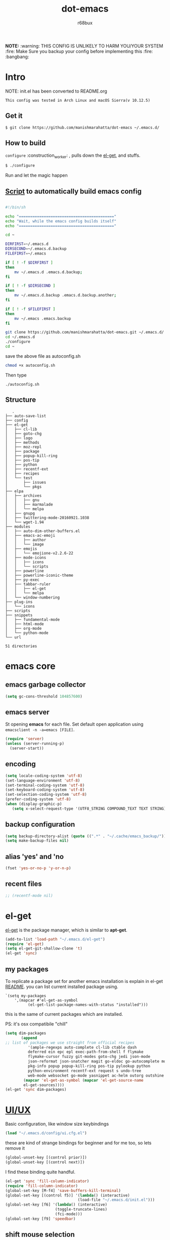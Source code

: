 #+TITLE: dot-emacs#+DESCRIPTION: my emacs config!#+AUTHOR: r68bux#+OPTIONS: num:t#+STARTUP: overview*NOTE:* :warning: THIS CONFIG IS UNLIKELY TO HARM YOU/YOUR SYSTEM :fire: Make Sure you backup your config before implementing this  :fire: :bangbang:* Intro  NOTE: init.el has been converted to README.org  #+BEGIN_EXAMPLE  This config was tested in Arch Linux and macOS Sierra(v 10.12.5)  #+END_EXAMPLE  #+ATTR_HTML: title="screenshot"  [[http://manishmarahatta.com.np][file:https://user-images.githubusercontent.com/13973154/26870341-65e95114-4b8f-11e7-8ba4-e22e326b5617.png]]** Get it#+BEGIN_EXAMPLE $ git clone https://github.com/manishmarahatta/dot-emacs ~/.emacs.d/#+END_EXAMPLE** How to build   =configure= :construction_worker: , pulls down the [[https://github.com/dimitri/el-get][el-get]], and   stuffs.#+BEGIN_SRC bash     $ ./configure#+END_SRC   Run and let the magic happen** [[https://github.com/manishmarahatta/dot-emacs/blob/master/script.sh][Script]] to automatically build emacs config#+BEGIN_SRC bash#!/bin/shecho "=========================================="echo "Wait, while the emacs config builds itself"echo "=========================================="cd ~DIRFIRST=~/.emacs.dDIRSECOND=~/.emacs.d.backupFILEFIRST=~/.emacsif [ ! -f $DIRFIRST ]then    mv ~/.emacs.d .emacs.d.backup;fiif [ ! -f $DIRSECOND ]then    mv ~/.emacs.d.backup .emacs.d.backup.another;fiif [ ! -f $FILEFIRST ]then    mv ~/.emacs .emacs.backupfigit clone https://github.com/manishmarahatta/dot-emacs.git ~/.emacs.d/cd ~/.emacs.d./configurecd ~#+END_SRCsave the above file as autoconfig.sh#+BEGIN_SRC bashchmod +x autoconfig.sh#+END_SRCThen type#+BEGIN_SRC./autoconfig.sh#+END_SRC** Structure#+BEGIN_EXAMPLE   .├── auto-save-list├── config├── el-get│   ├── cl-lib│   ├── goto-chg│   ├── logo│   ├── methods│   ├── moz-repl│   ├── package│   ├── popup-kill-ring│   ├── pos-tip│   ├── python│   ├── recentf-ext│   ├── recipes│   └── test│       ├── issues│       └── pkgs├── elpa│   ├── archives│   │   ├── gnu│   │   ├── marmalade│   │   └── melpa│   ├── gnupg│   ├── twittering-mode-20160921.1038│   └── wget-1.94├── modules│   ├── auto-dim-other-buffers.el│   ├── emacs-ac-emoji│   │   ├── author│   │   └── image│   ├── emojis│   │   └── emojione-v2.2.6-22│   ├── mode-icons│   │   ├── icons│   │   └── scripts│   ├── powerline│   ├── powerline-iconic-theme│   ├── py-exec│   ├── tabbar-ruler│   │   ├── el-get│   │   └── melpa│   └── window-numbering├── plug-ins│   └── icons├── scripts├── snippets│   ├── fundamental-mode│   ├── html-mode│   ├── org-mode│   └── python-mode└── url51 directories#+END_EXAMPLE* emacs core** emacs garbage collector#+begin_src emacs-lisp(setq gc-cons-threshold 104857600)#+end_src** emacs server   St opening *emacs* for each file. Set default open application   using =emacsclient -n -a=emacs [FILE]=.   #+begin_src emacs-lisp     (require 'server)     (unless (server-running-p)       (server-start))   #+end_src** encoding   #+begin_src emacs-lisp     (setq locale-coding-system 'utf-8)     (set-language-environment 'utf-8)     (set-terminal-coding-system 'utf-8)     (set-keyboard-coding-system 'utf-8)     (set-selection-coding-system 'utf-8)     (prefer-coding-system 'utf-8)     (when (display-graphic-p)        (setq x-select-request-type '(UTF8_STRING COMPOUND_TEXT TEXT STRING)))   #+end_src** backup configuration   #+begin_src emacs-lisp     (setq backup-directory-alist (quote ((".*" . "~/.cache/emacs_backup/"))))     (setq make-backup-files nil)   #+end_src** alias 'yes' and 'no   #+begin_src emacs-lisp     (fset 'yes-or-no-p 'y-or-n-p)   #+end_src** recent files   #+begin_src emacs-lisp     ;; (recentf-mode nil)   #+end_src* el-get  [[https://github.com/dimitri/el-get][el-get]] is the package manager, which is similar to *apt-get*.  #+begin_src emacs-lisp    (add-to-list 'load-path "~/.emacs.d/el-get")    (require 'el-get)    (setq el-get-git-shallow-clone 't)    (el-get 'sync)  #+end_src** my packagesTo replicate a package set for another emacs installation is explain in el-get [[https://github.com/dimitri/el-get#replicating-a-package-set-on-another-emacs-installation][README]]. you can list current installed package using.#+BEGIN_EXAMPLE     `(setq my-packages         ',(mapcar #'el-get-as-symbol               (el-get-list-package-names-with-status "installed")))#+END_EXAMPLE   this is the same of current packages which are installed.   PS: it's osx compatibile "chill"#+begin_src emacs-lisp     (setq dim-packages            (append     ;; list of packages we use straight from official recipes               '(ample-regexps auto-complete cl-lib ctable dash               deferred ein epc epl exec-path-from-shell f flymake               flymake-cursor fuzzy git-modes goto-chg jedi json-mode			   json-reformat json-snatcher magit go-eldoc go-autocomplete moz-repl multiple-cursors			   pkg-info popup popup-kill-ring pos-tip pylookup python			   python-environment recentf-ext request s undo-tree			   web-mode websocket go-mode yasnippet ac-helm outorg outshine package)			 (mapcar 'el-get-as-symbol (mapcar 'el-get-source-name			 el-get-sources))))	 (el-get 'sync dim-packages)#+end_src* [[https://github.com/manishmarahatta/dot-emacs/blob/master/config/ui.cfg.el][UI/UX]]  Basic configuration, like window size keybindings#+begin_src emacs-lisp	(load "~/.emacs.d/config/ui.cfg.el")  #+end_src  these are kind of strange bindings for beginner and for me too, so  lets remove it#+begin_src emacs-lisp	(global-unset-key [(control prior)])	(global-unset-key [(control next)])  #+end_src  I find these binding quite handful.#+begin_src emacs-lisp	(el-get 'sync 'fill-column-indicator)	(require 'fill-column-indicator)	(global-set-key [M-f4] 'save-buffers-kill-terminal)	(global-set-key [(control f5)] '(lambda() (interactive)									(load-file "~/.emacs.d/init.el")))	(global-set-key [f6] '(lambda() (interactive)						  (toggle-truncate-lines)						  (fci-mode)))	(global-set-key [f9] 'speedbar)  #+end_src** shift mouse selection   We don't need *font dialog* options which is binded by default.   Since, font resize has been binded to =C mouse scroll= does it.   #+begin_src emacs-lisp	 (global-unset-key [(shift down-mouse-1)])	 (global-set-key [(shift down-mouse-1)] 'mouse-save-then-kill)   #+end_src** highlight current line   Uses =shade-color= defined in [[https://github.com/manishmarahatta/dot-emacs/blob/master/config/ui.cfg.el][config/ui.cfg.el]] to compute new   intensity of given color and alpha value.   #+begin_src emacs-lisp	 (el-get 'sync 'highline)	 (require 'highline)	 (set-face-background 'highline-face (shade-color 09))	 (add-hook 'prog-mode-hook 'highline-mode-on)	 ;; not using inbuild hl-line-mode i can't seem to figure out changing	 ;; face for shade-color	 ;; (global-hl-line-mode 1)	 ;; (set-face-background 'hl-line "#3e4446")	 ;; (set-face-foreground 'highlight nil)	 ;; (set-face-attribute hl-line-face nil :underline nil)   #+end_src** custom undo action for GUI   #+begin_src emacs-lisp	 (when window-system	   (require 'undo-tree)	   (global-undo-tree-mode 1)	   (global-unset-key (kbd "C-/"))	   (defalias 'redo 'undo-tree-redo)	   (global-unset-key (kbd "C-z"))	   (global-set-key (kbd "C-z") 'undo-only)	   (global-set-key (kbd "C-S-z") 'redo))   #+end_src** [[https://github.com/manishmarahatta/dot-emacs/blob/master/config/modeline.cfg.el][modeline]]   #+ATTR_HTML: title="modline-screenshot"   [[https://github.com/ryuslash/mode-icons][file:https://cloud.githubusercontent.com/assets/13973154/23092243/92afe916-f5ee-11e6-8406-1e21420f0a63.png]]   #+begin_src emacs-lisp	 ;;; mode-icons directly from repo, for experiments	 ;;; https://github.com/ryuslash/mode-icons	 (load-file "~/.emacs.d/modules/mode-icons/mode-icons.el")	 ;;; DID YOU GOT STUCK ABOVE? COMMENT LINE ABOVE & UNCOMMENT NEXT 2 LINES	 ;; (el-get 'sync 'mode-icons)	 ;; (require 'mode-icons)	 ;; (setq mode-icons-desaturate-inactive nil)	 ;; (setq mode-icons-desaturate-active nil)	 ;; (setq mode-icons-grayscale-transform nil)	 (mode-icons-mode)	 (el-get 'sync 'powerline)	 (require 'powerline)	 ;;; https://github.com/manishmarahatta/powerline-iconic-theme	 ;; (add-to-list 'load-path "~/.emacs.d/modules/powerline-iconic-theme/")	 ;;(load-file "~/.emacs.d/modules/powerline-iconic-theme/iconic.el")	 ;;(powerline-iconic-theme)	 ;;; DID YOU GOT STUCK ABOVE? COMMENT 2 LINES ABOVE & UNCOMMENT NEXT LINE	 (powerline-default-theme)	 ;;; modeline from spacmacs	 ;;; https://github.com/TheBB/spaceline	 ;; (add-to-list 'load-path	 "~/.emacs.d/modules/spaceline/")	 ;; (require 'spaceline-config)	 ;; (spaceline-spacemacs-theme)   #+end_src** [[https://github.com/manishmarahatta/dot-emacs/blob/master/config/tabbar.cfg.el][tabbar]]   #+ATTR_HTML: title="tabbar-screenshot"   [[https://github.com/mattfidler/tabbar-ruler.el][file:https://cloud.githubusercontent.com/assets/13973154/23092256/d412bf28-f5ee-11e6-9002-212ab2b55ba2.png]]   #+begin_src emacs-lisp	 (el-get 'sync 'tabbar)	 (require 'tabbar)	 (tabbar-mode t)	 ;;; tabbar-ruler directly from repo, for experiments	 ;;; https://github.com/mattfidler/tabbar-ruler.el	 (load-file "~/.emacs.d/modules/tabbar-ruler/tabbar-ruler.el")	 ;;; DID YOU GOT STUCK ABOVE? COMMENT LINE ABOVE & UNCOMMENT NEXT 2	 ;; (el-get 'sync 'tabbar-ruler)	 ;; (require 'tabbar-ruler)	 (setq tabbar-ruler-style 'firefox)	 (load "~/.emacs.d/config/tabbar.cfg.el")	 (global-set-key [f7] 'tabbar-mode)   #+end_src   bind them as modern GUI system.   #+begin_src emacs-lisp	 (define-key global-map [(control tab)] 'tabbar-forward)	 (define-key global-map [(control next)] 'tabbar-forward)	 (define-key global-map [(control prior)] 'tabbar-backward)	 (define-key global-map (kbd "C-S-<iso-lefttab>") 'tabbar-backward)   #+end_src   Binding for the tab groups, some how I use lots of buffers.   #+begin_src emacs-lisp	 (global-set-key [(control shift prior)] 'tabbar-backward-group)	 (global-set-key [(control shift next)] 'tabbar-forward-group)   #+end_src** smooth scroll   Unfortunately emacs :barber: scrolling :barber: is not smooth, its   *2017* already.   #+begin_src emacs-lisp	  (el-get 'sync 'smooth-scroll)	  (require 'smooth-scroll)	  (smooth-scroll-mode t)	  (setq linum-delay t)	  (setq redisplay-dont-pause t)	  (setq scroll-conservatively 0) ;; cursor on the middle of the screen	  (setq scroll-up-aggressively 0.01)	  (setq scroll-down-aggressively 0.01)	  (setq auto-window-vscroll nil)	  (setq mouse-wheel-progressive-speed 10)	  (setq mouse-wheel-follow-mouse 't)	#+end_src** delete selection mode   Default behavious of emacs weird, I wish this was *default*.   #+begin_src emacs-lisp	 (delete-selection-mode 1)   #+end_src** Interactively Do Things   ido-mode   #+begin_src emacs-lisp	 (ido-mode t)	 ;;(ido-ubiquitous t)	 (setq ido-enable-prefix nil		   ido-enable-flex-matching t ;; enable fuzzy matching		   ido-auto-merge-work-directories-length nil		   ido-create-new-buffer 'always		   ido-use-filename-at-point 'guess		   ;; ido-default-file-method 'select-window		   ido-use-virtual-buffers t		   ido-handle-duplicate-virtual-buffers 2		   ido-max-prospects 10)   #+end_src** M-x interface**** smex	 #+begin_src emacs-lisp	   ;; (el-get 'sync 'smex)	   ;; (require 'smex)	   ;; (smex-initialize)	   ;; (global-set-key (kbd "M-x") 'smex)	 #+end_src**** helm	 https://github.com/emacs-helm/helm	 #+begin_src emacs-lisp	  (el-get 'sync 'helm)	   (require 'helm)	   (global-set-key (kbd "M-x") 'helm-M-x)	   (global-set-key (kbd "C-x C-f") 'helm-find-files)	   (helm-mode 1)	 #+end_src** anzu   Highlight all search matches, most of the text editor does this   why not emacs. Here is the [[https://raw.githubusercontent.com/syohex/emacs-anzu/master/image/anzu.gif][gify]] from original repo.   #+begin_src emacs-lisp	 (el-get 'sync 'anzu)	 (require 'anzu)	 (global-anzu-mode +1)	 (global-unset-key (kbd "M-%"))	 (global-unset-key (kbd "C-M-%"))	 (global-set-key (kbd "M-%") 'anzu-query-replace)	 (global-set-key (kbd "C-M-%") 'anzu-query-replace-regexp)   #+end_src** [[https://github.com/magnars/multiple-cursors.el][multiple cursor]]   if [[https://www.sublimetext.com/][sublime]] can have multiple selections, *emacs* can too..   Here is [[https://youtu.be/jNa3axo40qM][video]] from [[http://emacsrocks.com/][Emacs Rocks!]] about it in [[http://emacsrocks.com/e13.html][ep13]].   #+begin_src emacs-lisp	 (when window-system	   (el-get 'sync 'multiple-cursors)	   (require 'multiple-cursors)	   (global-set-key (kbd "C-S-<mouse-1>") 'mc/add-cursor-on-click))   #+end_src** goto-last-change   This is the gem feature, this might be true answer to the /sublime   mini-map/ which is over rated, this is what you need.   If you aren't using el-get here is the [[https://raw.github.com/emacsmirror/emacswiki.org/master/goto-last-change.el][source]], guessing it its   avaliable in all major repository by now.   #+begin_src emacs-lisp	 (el-get 'sync 'goto-chg)	 (require 'goto-chg)	 (global-unset-key (kbd "C-j"))	 (global-set-key (kbd "C-j") 'goto-last-change)   #+end_src** switch windowsIt kinda has been stuck in my config for years, just addicted to it. Seems like this is by default now.#+begin_src emacs-lisp	 ;; (el-get 'sync 'switch-window)	 ;; (require 'switch-window)	 ;; (global-set-key (kbd "C-x o") 'switch-window)#+end_src** [[https://github.com/iqbalansari/emacs-emojify][emoji]]People have emotions and so do *emacs* 😂.#+begin_src emacs-lisp	 (el-get 'sync 'emojify)	 (require 'emojify)	 (add-hook 'org-mode-hook 'emojify-mode)	 (add-hook 'markdown-mode-hook 'emojify-mode)	 (add-hook 'git-commit-mode-hook 'emojify-mode)   #+end_src* programming#+begin_src emacs-lisp	 (setq-default comment-start "# ")#+end_src** internal packages#+begin_src emacs-lisp	 (add-hook 'prog-mode-hook 'which-function-mode)	 (add-hook 'prog-mode-hook 'toggle-truncate-lines)   #+end_src#+begin_src emacs-lisp	 (setq show-paren-style 'expression)	 (show-paren-mode 1)   #+end_src** watch word   #+begin_src emacs-lisp	 (defun watch-words ()	   (interactive)	   (font-lock-add-keywords		nil '(("\\<\\(FIX ?-?\\(ME\\)?\\|TODO\\|BUGS?\\|TIPS?\\|TESTING\\|WARN\\(ING\\)?S?\\|WISH\\|IMP\\|NOTE\\)"			   1 font-lock-warning-face t))))	 (add-hook 'prog-mode-hook 'watch-words)   #+end_src** highlight symbol   #+begin_src emacs-lisp	 (el-get 'sync 'highlight-symbol)	 (require 'highlight-symbol)	 (global-set-key [(control f3)] 'highlight-symbol-at-point)	 (global-set-key [(shift f3)] 'highlight-symbol-next)	 (global-set-key [(shift f2)] 'highlight-symbol-prev)	 (global-unset-key (kbd "<C-down-mouse-1>"))	 (global-set-key (kbd "<C-down-mouse-1>")				(lambda (event)				  (interactive "e")				  (save-excursion					(goto-char (posn-point (event-start event)))					(highlight-symbol-at-point))))   #+end_src** trailing white-spaces   #+begin_src emacs-lisp	 (defun nuke_traling ()	   (add-hook 'write-file-hooks 'delete-trailing-whitespace)	   (add-hook 'before-save-hooks 'whitespace-cleanup))	 (add-hook 'prog-mode-hook 'nuke_traling)	#+end_src** indentation   #+begin_src emacs-lisp	 (setq-default indent-tabs-mode nil)	 (setq-default tab-width 4)   #+end_src** [[https://github.com/manishmarahatta/dot-emacs/blob/master/config/compile.cfg.el][complie]]   #+begin_src emacs-lisp	 (load "~/.emacs.d/config/compile.cfg.el")   #+end_src*** few hooks	#+begin_src emacs-lisp	  (el-get 'sync 'fill-column-indicator)	  (require 'fill-column-indicator)	  (defun my-compilation-mode-hook ()		(setq truncate-lines nil) ;; automatically becomes buffer local		(set (make-local-variable 'truncate-partial-width-windows) nil)		(toggle-truncate-lines)		(fci-mode))	  (add-hook 'compilation-mode-hook 'my-compilation-mode-hook)	#+end_src*** bindings	#+begin_src emacs-lisp	  (global-set-key (kbd "C-<f8>") 'save-and-compile-again)	  (global-set-key (kbd "C-<f9>") 'ask-new-compile-command)	  (global-set-key (kbd "<f8>") 'toggle-compilation-buffer)	#+end_src** rainbow delimiters   #+begin_src emacs-lisp	 (el-get 'sync 'rainbow-delimiters)	 (add-hook 'prog-mode-hook 'rainbow-delimiters-mode)   #+end_src** ggtags   code navigation   https://github.com/leoliu/ggtags   install ggtags as mention in the repo   #+begin_src emacs-lisp	 (add-hook 'c-mode-common-hook			   (lambda ()				 (when (derived-mode-p 'c-mode 'c++-mode 'java-mode)				   (ggtags-mode 1))))	 (add-hook 'python-mode-hook 'ggtags-mode)	 (global-set-key (kbd "<C-double-mouse-1>") 'ggtags-find-tag-mouse)   #+end_src* modes** golang#+begin_src emacs-lisp(add-hook 'before-save-hook #'gofmt-before-save)(require 'go-eldoc)(add-hook 'go-mode-hook 'go-eldoc-setup)(require 'auto-complete)(require 'go-autocomplete)(require 'auto-complete-config)(setq gofmt-command "goimports")#+end_src** C/C++   http://www.gnu.org/software/emacs/manual/html_mono/ccmode.html   #+begin_src emacs-lisp	 (setq c-tab-always-indent t)	 (setq c-basic-offset 4)	 (setq c-indent-level 4)   #+end_src   styling   https://www.emacswiki.org/emacs/IndentingC   #+begin_src emacs-lisp	 (require 'cc-mode)	 (c-set-offset 'substatement-open 0)	 (c-set-offset 'arglist-intro '+)	 (add-hook 'c-mode-common-hook '(lambda() (c-toggle-hungry-state 1)))	 (define-key c-mode-base-map (kbd "RET") 'newline-and-indent)   #+end_src** python   Welcome to flying circus :circus_tent:.   #+begin_src emacs-lisp	 (setq-default py-indent-offset 4)   #+end_src*** [[http://tkf.github.io/emacs-jedi/][jedi]]   #+begin_src emacs-lisp	 (autoload 'jedi:setup "jedi" nil t)	 (add-hook 'python-mode-hook 'jedi:setup)	 (setq jedi:complete-on-dot t) ; optional	 ;; (setq jedi:setup-keys t) ; optional   #+end_src*** python-info-look	shortcut "[C-h S]"	#+begin_src emacs-lisp	  ;; (add-to-list 'load-path "~/.emacs.d/pydoc-info")	  ;; (require 'pydoc-info)	  ;; (require 'info-look)	#+end_src*** pdb	#+begin_src emacs-lisp	  ;; (setq pdb-path '/usr/lib/python2.4/pdb.py	  ;; gud-pdb-command-name (symbol-name pdb-path))	  ;; (defadvice pdb (before gud-query-cmdline activate) "Provide a	  ;; better default command line when called interactively."	  ;; (interactive (list (gud-query-cmdline pdb-path	  ;; (file-name-nondirectory buffer-file-name)))))   #+end_src*** [[https://github.com/manishmarahatta/py-exec][py execution]]	ess-style executing /python/ script.	#+begin_src emacs-lisp	  ;; (add-to-list 'load-path "~/.emacs.d/modules/py-exec/")	  ;; (require 'py-exec)	  (load "~/.emacs.d/modules/py-exec/py-exec.el")	#+end_src** lua   #+begin_src emacs-lisp	 (setq lua-indent-level 4)   #+end_src** kotlin   #+begin_src emacs-lisp	 (setq default-tab-width 4)   #+end_src** web modes   #+begin_src emacs-lisp   ;;  (load "~/.emacs.d/config/html.cfg.el")   #+end_src** eww/xwidget   eww "Emacs Web Wowser" is a web browser written entirely in   elisp avaliable since version 24.4   As much awesome it sounds you will be ridiculed if you try to show   of to normal users! :stuck_out_tongue_winking_eye:   As of version 25.1 *webkit* has been introduced although you have   enable it while compiling, it pretty :cool: feature too   have :sunglasses:.   config is based on [[https://www.reddit.com/r/emacs/comments/4srze9/watching_youtube_inside_emacs_25/][reddit]] post.   make these keys behave like normal browser   #+begin_src emacs-lisp	 (add-hook 'xwidget-webkit-mode (lambda ()	   (define-key xwidget-webkit-mode-map [mouse-4] 'xwidget-webkit-scroll-down)	   (define-key xwidget-webkit-mode-map [mouse-5] 'xwidget-webkit-scroll-up)	   (define-key xwidget-webkit-mode-map (kbd "<up>") 'xwidget-webkit-scroll-down)	   (define-key xwidget-webkit-mode-map (kbd "<down>") 'xwidget-webkit-scroll-up)	   (define-key xwidget-webkit-mode-map (kbd "M-w") 'xwidget-webkit-copy-selection-as-kill)	   (define-key xwidget-webkit-mode-map (kbd "C-c") 'xwidget-webkit-copy-selection-as-kill)))   #+end_src   Adapt webkit according to window configuration chagne automatically   without this hook, every time you change your window configuration,   you must press =a= to adapt webkit content to new window size.   #+begin_src emacs-lisp	 (add-hook 'window-configuration-change-hook (lambda ()					(when (equal major-mode 'xwidget-webkit-mode)					  (xwidget-webkit-adjust-size-dispatch))))   #+end_src   by default, xwidget reuses previous xwidget window, thus overriding   your current website, unless a prefix argument is supplied. This   function always opens a new website in a new window   #+begin_src emacs-lisp	 (defun xwidget-browse-url-no-reuse (url &optional sessoin)	   (interactive (progn					  (require 'browse-url)					  (browse-url-interactive-arg "xwidget-webkit URL: ")))	   (xwidget-webkit-browse-url url t))   #+end_src   make xwidget default browser   #+begin_src emacs-lisp	 ;; (setq browse-url-browser-function (lambda (url session)	 ;;					   (other-window 1)	 ;;					   (xwidget-browse-url-no-reuse url)))   #+end_src** Org   #+begin_src emacs-lisp	 (load "~/.emacs.d/config/org-mode.cfg.el")	 (load "~/.emacs.d/config/babel.cfg.el")   #+end_src*** Minor mode	Org-mode is addictive, why not use it as minor-modes.	*outline*	#+begin_src emacs-lisp	  (require 'outline)	  (add-hook 'prog-mode-hook 'outline-minor-mode)	  (add-hook 'compilation-mode-hook 'outline-minor-mode)	#+end_src	*outshine*	#+begin_src emacs-lisp	  (require 'outshine)	  (add-hook 'outline-minor-mode-hook 'outshine-hook-function)	  ;; (add-hook 'outline-minor-mode-hook	  ;;		  '(lambda ()	  ;;			 (define-key org-mode-map (kbd "C-j") nil)))	#+end_src** dockerfile   Goodies for :whale: :whale: :whale:   #+begin_src emacs-lisp	 (el-get 'sync 'dockerfile-mode)	 (add-to-list 'auto-mode-alist '("Dockerfile" . dockerfile-mode))   #+end_src** json   #+begin_src emacs-lisp	 (setq auto-mode-alist		(cons '("\.json$" . json-mode) auto-mode-alist))   #+end_src** markdown   #+begin_src emacs-lisp	 (el-get 'sync 'markdown-mode)	 ;; disable because markdown creating problem to dockerfile-mode	 ;; (add-to-list 'auto-mode-alist '("\.md" . markdown-mode))   #+end_src** yasnippet   #+begin_src emacs-lisp	 (when window-system	   (require 'yasnippet)	   (yas-reload-all)	   (add-hook 'prog-mode-hook 'yas-minor-mode-on)	   (add-hook 'org-mode-hook 'yas-minor-mode-on))   #+end_src* [[https://github.com/manishmarahatta/dot-emacs/blob/master/scripts/wordplay.el][word play]]  Word play consist of collection of nify scripts.  #+begin_src emacs-lisp	(load "~/.emacs.d/scripts/wordplay.el")  #+end_src** duplicate lines/words   #+begin_src emacs-lisp	 (global-set-key (kbd "C-`") 'duplicate-current-line)	 (global-set-key (kbd "C-~") 'duplicate-current-word)   #+end_srC** on point line copy   only enable for =C-<insert>=   #+begin_src emacs-lisp	 (global-set-key (kbd "C-<insert>") 'kill-ring-save-current-line)   #+end_srC** sort words#+BEGIN_EXAMPLE   http://www.emacswiki.org   #+END_EXAMPLE** popup kill ring   kill :skull: ring :ring:   Only enable for =Shift + <insert>=   #+begin_src emacs-lisp	 (global-set-key [(shift insert)] 'repetitive-yanking)   #+end_src* Testing  This :construction: section :construction: contain modes (plug-in)  which modified to *extreme* or :bug: *buggy*. May still not be  *available* in =el-get=.  #+begin_src emacs-lisp	(add-to-list 'load-path "~/.emacs.d/modules/")  #+end_src** browser-refresh   There are stuff like [[http://www.emacswiki.org/emacs/MozRepl][moz-repl]], [[https://github.com/skeeto/skewer-mode][skewer-mode]], [[https://github.com/skeeto/impatient-mode][impatient-mode]] but   nothing beats good old way with *xdotool* hail *X11* for now! :joy:   #+begin_src emacs-lisp	 ;; (add-to-list 'load-path "~/.emacs.d/modules/emacs-browser-refresh/")	 ;; (require 'browser-refresh)	 ;; (setq browser-refresh-default-browser 'firefox)   #+end_src   above thingi comment, lets do Makefile!   #+BEGIN_EXAMPLE	 WINDOW=$(shell xdotool search --onlyvisible --class chromium)	 run:		xdotool key --window ${WINDOW} 'F5'		xdotool windowactivate ${WINDOW}   #+END_EXAMPLE** auto-complete [[https://github.com/syohex/emacs-ac-emoji][emoji]]   can't remember your emoji? this is the thing you need   *Note*: if you are using	 company mode use [[https://github.com/dunn/company-emoji][company-emoji]]   requires [[https://zhm.github.io/symbola/][Symbola]] font, to be installed.   #+begin_src emacs-lisp	 (add-to-list 'load-path "~/.emacs.d/modules/emacs-ac-emoji/")	 (require 'ac-emoji)	 (add-hook 'org-mode-hook 'auto-complete-mode)	 (add-hook 'org-mode-hook 'ac-emoji-setup)	 (add-hook 'markdown-mode-hook 'ac-emoji-setup)	 (add-hook 'git-commit-mode-hook 'ac-emoji-setup)	 (set-fontset-font		t 'symbol		  (font-spec :family "Symbola") nil 'prepend)   #+end_src** window numbering   also avalible in *el-get*.   #+begin_src emacs-lisp	 (add-to-list 'load-path "~/.emacs.d/modules/window-numbering/")	 (require 'window-numbering)	 (window-numbering-mode)   #+end_src** highlight indentation   Using [[https://github.com/localredhead][localreadhead]] fork of [[https://github.com/antonj/Highlight-Indentation-for-Emacs][highlight indentation]], for *web-mode*   compatibility. See yasnippet issue [[https://github.com/capitaomorte/yasnippet/issues/396][#396]]   other color: "#aaeeba"   #+begin_src emacs-lisp	 (add-to-list 'load-path "~/.emacs.d/modules/indent/antonj/")	 ;;; DID YOU GOT STUCK ABOVE? COMMENT LINE ABOVE & UNCOMMENT NEXT LINE	 ;; (el-get 'sync 'highlight-indentation)	 (require 'highlight-indentation)	 (set-face-background 'highlight-indentation-face "olive drab")	 (set-face-background 'highlight-indentation-current-column-face "#c3b3b3")	 (add-hook 'prog-mode-hook 'highlight-indentation-mode)	 (add-hook 'prog-mode-hook 'highlight-indentation-current-column-mode)   #+end_src** hideshowvis mode   http://www.emacswiki.org/emacs/download/hideshowvis.el  #+begin_src emacs-lisp	 (autoload 'hideshowvis-enable "hideshowvis")	 (autoload 'hideshowvis-minor-mode	   "hideshowvis"	   "Will indicate regions foldable with hideshow in the fringe."	   'interactive)	 (add-hook 'python-mode-hook 'hideshowvis-enable)   #+end_src** auto-dim-buffer   https://github.com/mina86/auto-dim-other-buffers.el   #+begin_src emacs-lisp	 (when window-system	   (add-to-list 'load-path "~/.emacs.d/modules/auto-dim-other-buffers.el")	   (require 'auto-dim-other-buffers)	   (add-hook 'after-init-hook (lambda ()									(when (fboundp 'auto-dim-other-buffers-mode)									  (auto-dim-other-buffers-mode t)))))   #+end_src** ansi-color   Need to fix 265 color support.   This is what I meant [[https://camo.githubusercontent.com/67e508f03a93d4e9935e38ea201dff7cc32c0afd/68747470733a2f2f7261772e6769746875622e636f6d2f72686f69742f72686f69742e6769746875622e636f6d2f6d61737465722f73637265656e73686f74732f656d6163732d323536636f6c6f722e706e67][screenshot]] was produced using [[https://github.com/bekar/vt100_colors][code]].   #+begin_src emacs-lisp	 (add-to-list 'load-path "~/.emacs.d/modules/colors")	 ;;; DID YOU GOT STUCK ABOVE? COMMENT LINE ABOVE	 (require 'ansi-color)	 (defun colorize-compilation-buffer ()	   (toggle-read-only)	   (ansi-color-apply-on-region (point-min) (point-max))	   (toggle-read-only))	 (add-hook 'compilation-filter-hook 'colorize-compilation-buffer)   #+end_src** line number   http://www.emacswiki.org/LineNumbers   http://elpa.gnu.org/packages/nlinum-1.1.el   #+begin_src emacs-lisp	 (require 'nlinum)	 (setq nlinum-delay t)	 (add-hook 'find-file-hook (lambda () (nlinum-mode 1)))   #+end_src** isend-mode   #+begin_src emacs-lisp	 ;; (add-to-list 'load-path "~/.emacs.d/modules/isend-mode/")	 ;; (require 'isend)   #+end_src** LFG mode   #+begin_src emacs-lisp	 ;; (setq xle-buffer-process-coding-system 'utf-8)	 ;; (load-library "/opt/xle/emacs/lfg-mode")   #+end_src** Wakka TimeWell it's a crap, requires lots of dependencies   #+begin_src emacs-lisp		;;(global-wakatime-mode)   #+end_src** autocomplete helm   #+begin_src emacs-lisp;;(require 'ac-helm)  ;; Not necessary if using ELPA package;;(global-set-key (kbd "C-:") 'ac-complete-with-helm);;(define-key ac-complete-mode-map (kbd "C-:") 'ac-complete-with-helm)   #+end_src** gocode#+begin_src emacs-lisp(add-to-list 'load-path "~/.emacs.d/modules/gocode")(require 'go-autocomplete)(require 'auto-complete-config)(ac-config-default)#+end_src#+begin_src emacs-lisp(when (memq window-system '(mac ns))  (exec-path-from-shell-initialize)  (exec-path-from-shell-copy-env "GOPATH"))#+end_src** stock-ticker#+begin_src emacs-lisp;;(add-to-list 'load-path "~/.emacs.d/modules/stock-ticker.el");;(require 'stock-ticker)#+end_src* __meta__# Local Variables:# buffer-read-only: t# eval: (server-force-delete)# End:* References1. [[https://github.com/rhoit][@rhoit]]